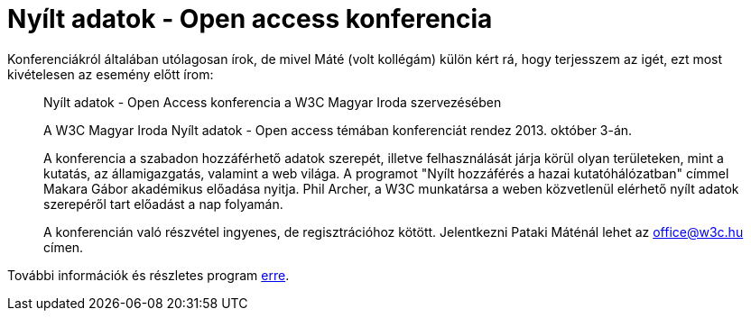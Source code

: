 = Nyílt adatok - Open access konferencia

:slug: nyilt-adatok-open-access
:category: w3c
:tags: hu
:date: 2013-09-30T10:15:20Z

Konferenciákról általában utólagosan írok, de mivel Máté (volt kollégám) külön
kért rá, hogy terjesszem az igét, ezt most kivételesen az esemény előtt írom:

[quote]
____
Nyílt adatok - Open Access konferencia a W3C Magyar Iroda szervezésében

A W3C Magyar Iroda Nyílt adatok - Open access témában konferenciát rendez 2013.
október 3-án.

A konferencia a szabadon hozzáférhető adatok szerepét, illetve felhasználását
járja körül olyan területeken, mint a kutatás, az államigazgatás, valamint a
web világa. A programot "Nyílt hozzáférés a hazai kutatóhálózatban" címmel
Makara Gábor akadémikus előadása nyitja. Phil Archer, a W3C munkatársa a weben
közvetlenül elérhető nyílt adatok szerepéről tart előadást a nap folyamán.

A konferencián való részvétel ingyenes, de regisztrációhoz kötött. Jelentkezni
Pataki Máténál lehet az office@w3c.hu címen.
____

További információk és részletes program http://www.w3c.hu/[erre].
